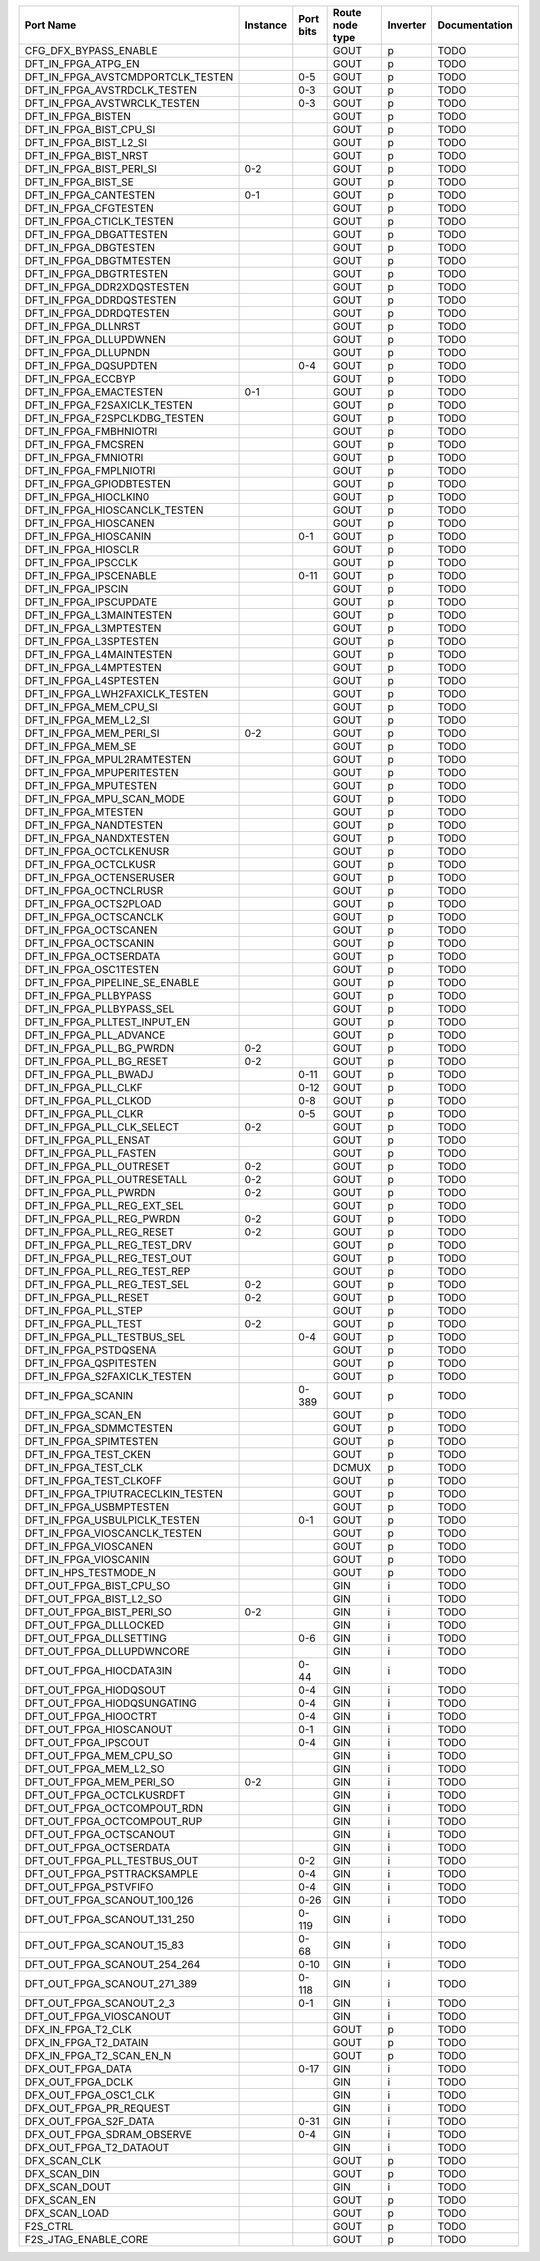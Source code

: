 +-----------------------------------+----------+-----------+-----------------+----------+---------------+
|                         Port Name | Instance | Port bits | Route node type | Inverter | Documentation |
+===================================+==========+===========+=================+==========+===============+
|             CFG_DFX_BYPASS_ENABLE |          |           |            GOUT |        p |          TODO |
+-----------------------------------+----------+-----------+-----------------+----------+---------------+
|               DFT_IN_FPGA_ATPG_EN |          |           |            GOUT |        p |          TODO |
+-----------------------------------+----------+-----------+-----------------+----------+---------------+
| DFT_IN_FPGA_AVSTCMDPORTCLK_TESTEN |          |       0-5 |            GOUT |        p |          TODO |
+-----------------------------------+----------+-----------+-----------------+----------+---------------+
|      DFT_IN_FPGA_AVSTRDCLK_TESTEN |          |       0-3 |            GOUT |        p |          TODO |
+-----------------------------------+----------+-----------+-----------------+----------+---------------+
|      DFT_IN_FPGA_AVSTWRCLK_TESTEN |          |       0-3 |            GOUT |        p |          TODO |
+-----------------------------------+----------+-----------+-----------------+----------+---------------+
|                DFT_IN_FPGA_BISTEN |          |           |            GOUT |        p |          TODO |
+-----------------------------------+----------+-----------+-----------------+----------+---------------+
|           DFT_IN_FPGA_BIST_CPU_SI |          |           |            GOUT |        p |          TODO |
+-----------------------------------+----------+-----------+-----------------+----------+---------------+
|            DFT_IN_FPGA_BIST_L2_SI |          |           |            GOUT |        p |          TODO |
+-----------------------------------+----------+-----------+-----------------+----------+---------------+
|             DFT_IN_FPGA_BIST_NRST |          |           |            GOUT |        p |          TODO |
+-----------------------------------+----------+-----------+-----------------+----------+---------------+
|          DFT_IN_FPGA_BIST_PERI_SI |      0-2 |           |            GOUT |        p |          TODO |
+-----------------------------------+----------+-----------+-----------------+----------+---------------+
|               DFT_IN_FPGA_BIST_SE |          |           |            GOUT |        p |          TODO |
+-----------------------------------+----------+-----------+-----------------+----------+---------------+
|             DFT_IN_FPGA_CANTESTEN |      0-1 |           |            GOUT |        p |          TODO |
+-----------------------------------+----------+-----------+-----------------+----------+---------------+
|             DFT_IN_FPGA_CFGTESTEN |          |           |            GOUT |        p |          TODO |
+-----------------------------------+----------+-----------+-----------------+----------+---------------+
|         DFT_IN_FPGA_CTICLK_TESTEN |          |           |            GOUT |        p |          TODO |
+-----------------------------------+----------+-----------+-----------------+----------+---------------+
|           DFT_IN_FPGA_DBGATTESTEN |          |           |            GOUT |        p |          TODO |
+-----------------------------------+----------+-----------+-----------------+----------+---------------+
|             DFT_IN_FPGA_DBGTESTEN |          |           |            GOUT |        p |          TODO |
+-----------------------------------+----------+-----------+-----------------+----------+---------------+
|           DFT_IN_FPGA_DBGTMTESTEN |          |           |            GOUT |        p |          TODO |
+-----------------------------------+----------+-----------+-----------------+----------+---------------+
|           DFT_IN_FPGA_DBGTRTESTEN |          |           |            GOUT |        p |          TODO |
+-----------------------------------+----------+-----------+-----------------+----------+---------------+
|        DFT_IN_FPGA_DDR2XDQSTESTEN |          |           |            GOUT |        p |          TODO |
+-----------------------------------+----------+-----------+-----------------+----------+---------------+
|          DFT_IN_FPGA_DDRDQSTESTEN |          |           |            GOUT |        p |          TODO |
+-----------------------------------+----------+-----------+-----------------+----------+---------------+
|           DFT_IN_FPGA_DDRDQTESTEN |          |           |            GOUT |        p |          TODO |
+-----------------------------------+----------+-----------+-----------------+----------+---------------+
|               DFT_IN_FPGA_DLLNRST |          |           |            GOUT |        p |          TODO |
+-----------------------------------+----------+-----------+-----------------+----------+---------------+
|            DFT_IN_FPGA_DLLUPDWNEN |          |           |            GOUT |        p |          TODO |
+-----------------------------------+----------+-----------+-----------------+----------+---------------+
|              DFT_IN_FPGA_DLLUPNDN |          |           |            GOUT |        p |          TODO |
+-----------------------------------+----------+-----------+-----------------+----------+---------------+
|             DFT_IN_FPGA_DQSUPDTEN |          |       0-4 |            GOUT |        p |          TODO |
+-----------------------------------+----------+-----------+-----------------+----------+---------------+
|                DFT_IN_FPGA_ECCBYP |          |           |            GOUT |        p |          TODO |
+-----------------------------------+----------+-----------+-----------------+----------+---------------+
|            DFT_IN_FPGA_EMACTESTEN |      0-1 |           |            GOUT |        p |          TODO |
+-----------------------------------+----------+-----------+-----------------+----------+---------------+
|      DFT_IN_FPGA_F2SAXICLK_TESTEN |          |           |            GOUT |        p |          TODO |
+-----------------------------------+----------+-----------+-----------------+----------+---------------+
|     DFT_IN_FPGA_F2SPCLKDBG_TESTEN |          |           |            GOUT |        p |          TODO |
+-----------------------------------+----------+-----------+-----------------+----------+---------------+
|            DFT_IN_FPGA_FMBHNIOTRI |          |           |            GOUT |        p |          TODO |
+-----------------------------------+----------+-----------+-----------------+----------+---------------+
|               DFT_IN_FPGA_FMCSREN |          |           |            GOUT |        p |          TODO |
+-----------------------------------+----------+-----------+-----------------+----------+---------------+
|              DFT_IN_FPGA_FMNIOTRI |          |           |            GOUT |        p |          TODO |
+-----------------------------------+----------+-----------+-----------------+----------+---------------+
|            DFT_IN_FPGA_FMPLNIOTRI |          |           |            GOUT |        p |          TODO |
+-----------------------------------+----------+-----------+-----------------+----------+---------------+
|          DFT_IN_FPGA_GPIODBTESTEN |          |           |            GOUT |        p |          TODO |
+-----------------------------------+----------+-----------+-----------------+----------+---------------+
|             DFT_IN_FPGA_HIOCLKIN0 |          |           |            GOUT |        p |          TODO |
+-----------------------------------+----------+-----------+-----------------+----------+---------------+
|     DFT_IN_FPGA_HIOSCANCLK_TESTEN |          |           |            GOUT |        p |          TODO |
+-----------------------------------+----------+-----------+-----------------+----------+---------------+
|             DFT_IN_FPGA_HIOSCANEN |          |           |            GOUT |        p |          TODO |
+-----------------------------------+----------+-----------+-----------------+----------+---------------+
|             DFT_IN_FPGA_HIOSCANIN |          |       0-1 |            GOUT |        p |          TODO |
+-----------------------------------+----------+-----------+-----------------+----------+---------------+
|               DFT_IN_FPGA_HIOSCLR |          |           |            GOUT |        p |          TODO |
+-----------------------------------+----------+-----------+-----------------+----------+---------------+
|               DFT_IN_FPGA_IPSCCLK |          |           |            GOUT |        p |          TODO |
+-----------------------------------+----------+-----------+-----------------+----------+---------------+
|            DFT_IN_FPGA_IPSCENABLE |          |      0-11 |            GOUT |        p |          TODO |
+-----------------------------------+----------+-----------+-----------------+----------+---------------+
|                DFT_IN_FPGA_IPSCIN |          |           |            GOUT |        p |          TODO |
+-----------------------------------+----------+-----------+-----------------+----------+---------------+
|            DFT_IN_FPGA_IPSCUPDATE |          |           |            GOUT |        p |          TODO |
+-----------------------------------+----------+-----------+-----------------+----------+---------------+
|          DFT_IN_FPGA_L3MAINTESTEN |          |           |            GOUT |        p |          TODO |
+-----------------------------------+----------+-----------+-----------------+----------+---------------+
|            DFT_IN_FPGA_L3MPTESTEN |          |           |            GOUT |        p |          TODO |
+-----------------------------------+----------+-----------+-----------------+----------+---------------+
|            DFT_IN_FPGA_L3SPTESTEN |          |           |            GOUT |        p |          TODO |
+-----------------------------------+----------+-----------+-----------------+----------+---------------+
|          DFT_IN_FPGA_L4MAINTESTEN |          |           |            GOUT |        p |          TODO |
+-----------------------------------+----------+-----------+-----------------+----------+---------------+
|            DFT_IN_FPGA_L4MPTESTEN |          |           |            GOUT |        p |          TODO |
+-----------------------------------+----------+-----------+-----------------+----------+---------------+
|            DFT_IN_FPGA_L4SPTESTEN |          |           |            GOUT |        p |          TODO |
+-----------------------------------+----------+-----------+-----------------+----------+---------------+
|    DFT_IN_FPGA_LWH2FAXICLK_TESTEN |          |           |            GOUT |        p |          TODO |
+-----------------------------------+----------+-----------+-----------------+----------+---------------+
|            DFT_IN_FPGA_MEM_CPU_SI |          |           |            GOUT |        p |          TODO |
+-----------------------------------+----------+-----------+-----------------+----------+---------------+
|             DFT_IN_FPGA_MEM_L2_SI |          |           |            GOUT |        p |          TODO |
+-----------------------------------+----------+-----------+-----------------+----------+---------------+
|           DFT_IN_FPGA_MEM_PERI_SI |      0-2 |           |            GOUT |        p |          TODO |
+-----------------------------------+----------+-----------+-----------------+----------+---------------+
|                DFT_IN_FPGA_MEM_SE |          |           |            GOUT |        p |          TODO |
+-----------------------------------+----------+-----------+-----------------+----------+---------------+
|        DFT_IN_FPGA_MPUL2RAMTESTEN |          |           |            GOUT |        p |          TODO |
+-----------------------------------+----------+-----------+-----------------+----------+---------------+
|         DFT_IN_FPGA_MPUPERITESTEN |          |           |            GOUT |        p |          TODO |
+-----------------------------------+----------+-----------+-----------------+----------+---------------+
|             DFT_IN_FPGA_MPUTESTEN |          |           |            GOUT |        p |          TODO |
+-----------------------------------+----------+-----------+-----------------+----------+---------------+
|         DFT_IN_FPGA_MPU_SCAN_MODE |          |           |            GOUT |        p |          TODO |
+-----------------------------------+----------+-----------+-----------------+----------+---------------+
|               DFT_IN_FPGA_MTESTEN |          |           |            GOUT |        p |          TODO |
+-----------------------------------+----------+-----------+-----------------+----------+---------------+
|            DFT_IN_FPGA_NANDTESTEN |          |           |            GOUT |        p |          TODO |
+-----------------------------------+----------+-----------+-----------------+----------+---------------+
|           DFT_IN_FPGA_NANDXTESTEN |          |           |            GOUT |        p |          TODO |
+-----------------------------------+----------+-----------+-----------------+----------+---------------+
|           DFT_IN_FPGA_OCTCLKENUSR |          |           |            GOUT |        p |          TODO |
+-----------------------------------+----------+-----------+-----------------+----------+---------------+
|             DFT_IN_FPGA_OCTCLKUSR |          |           |            GOUT |        p |          TODO |
+-----------------------------------+----------+-----------+-----------------+----------+---------------+
|          DFT_IN_FPGA_OCTENSERUSER |          |           |            GOUT |        p |          TODO |
+-----------------------------------+----------+-----------+-----------------+----------+---------------+
|            DFT_IN_FPGA_OCTNCLRUSR |          |           |            GOUT |        p |          TODO |
+-----------------------------------+----------+-----------+-----------------+----------+---------------+
|            DFT_IN_FPGA_OCTS2PLOAD |          |           |            GOUT |        p |          TODO |
+-----------------------------------+----------+-----------+-----------------+----------+---------------+
|            DFT_IN_FPGA_OCTSCANCLK |          |           |            GOUT |        p |          TODO |
+-----------------------------------+----------+-----------+-----------------+----------+---------------+
|             DFT_IN_FPGA_OCTSCANEN |          |           |            GOUT |        p |          TODO |
+-----------------------------------+----------+-----------+-----------------+----------+---------------+
|             DFT_IN_FPGA_OCTSCANIN |          |           |            GOUT |        p |          TODO |
+-----------------------------------+----------+-----------+-----------------+----------+---------------+
|            DFT_IN_FPGA_OCTSERDATA |          |           |            GOUT |        p |          TODO |
+-----------------------------------+----------+-----------+-----------------+----------+---------------+
|            DFT_IN_FPGA_OSC1TESTEN |          |           |            GOUT |        p |          TODO |
+-----------------------------------+----------+-----------+-----------------+----------+---------------+
|    DFT_IN_FPGA_PIPELINE_SE_ENABLE |          |           |            GOUT |        p |          TODO |
+-----------------------------------+----------+-----------+-----------------+----------+---------------+
|             DFT_IN_FPGA_PLLBYPASS |          |           |            GOUT |        p |          TODO |
+-----------------------------------+----------+-----------+-----------------+----------+---------------+
|         DFT_IN_FPGA_PLLBYPASS_SEL |          |           |            GOUT |        p |          TODO |
+-----------------------------------+----------+-----------+-----------------+----------+---------------+
|      DFT_IN_FPGA_PLLTEST_INPUT_EN |          |           |            GOUT |        p |          TODO |
+-----------------------------------+----------+-----------+-----------------+----------+---------------+
|           DFT_IN_FPGA_PLL_ADVANCE |          |           |            GOUT |        p |          TODO |
+-----------------------------------+----------+-----------+-----------------+----------+---------------+
|          DFT_IN_FPGA_PLL_BG_PWRDN |      0-2 |           |            GOUT |        p |          TODO |
+-----------------------------------+----------+-----------+-----------------+----------+---------------+
|          DFT_IN_FPGA_PLL_BG_RESET |      0-2 |           |            GOUT |        p |          TODO |
+-----------------------------------+----------+-----------+-----------------+----------+---------------+
|             DFT_IN_FPGA_PLL_BWADJ |          |      0-11 |            GOUT |        p |          TODO |
+-----------------------------------+----------+-----------+-----------------+----------+---------------+
|              DFT_IN_FPGA_PLL_CLKF |          |      0-12 |            GOUT |        p |          TODO |
+-----------------------------------+----------+-----------+-----------------+----------+---------------+
|             DFT_IN_FPGA_PLL_CLKOD |          |       0-8 |            GOUT |        p |          TODO |
+-----------------------------------+----------+-----------+-----------------+----------+---------------+
|              DFT_IN_FPGA_PLL_CLKR |          |       0-5 |            GOUT |        p |          TODO |
+-----------------------------------+----------+-----------+-----------------+----------+---------------+
|        DFT_IN_FPGA_PLL_CLK_SELECT |      0-2 |           |            GOUT |        p |          TODO |
+-----------------------------------+----------+-----------+-----------------+----------+---------------+
|             DFT_IN_FPGA_PLL_ENSAT |          |           |            GOUT |        p |          TODO |
+-----------------------------------+----------+-----------+-----------------+----------+---------------+
|            DFT_IN_FPGA_PLL_FASTEN |          |           |            GOUT |        p |          TODO |
+-----------------------------------+----------+-----------+-----------------+----------+---------------+
|          DFT_IN_FPGA_PLL_OUTRESET |      0-2 |           |            GOUT |        p |          TODO |
+-----------------------------------+----------+-----------+-----------------+----------+---------------+
|       DFT_IN_FPGA_PLL_OUTRESETALL |      0-2 |           |            GOUT |        p |          TODO |
+-----------------------------------+----------+-----------+-----------------+----------+---------------+
|             DFT_IN_FPGA_PLL_PWRDN |      0-2 |           |            GOUT |        p |          TODO |
+-----------------------------------+----------+-----------+-----------------+----------+---------------+
|       DFT_IN_FPGA_PLL_REG_EXT_SEL |          |           |            GOUT |        p |          TODO |
+-----------------------------------+----------+-----------+-----------------+----------+---------------+
|         DFT_IN_FPGA_PLL_REG_PWRDN |      0-2 |           |            GOUT |        p |          TODO |
+-----------------------------------+----------+-----------+-----------------+----------+---------------+
|         DFT_IN_FPGA_PLL_REG_RESET |      0-2 |           |            GOUT |        p |          TODO |
+-----------------------------------+----------+-----------+-----------------+----------+---------------+
|      DFT_IN_FPGA_PLL_REG_TEST_DRV |          |           |            GOUT |        p |          TODO |
+-----------------------------------+----------+-----------+-----------------+----------+---------------+
|      DFT_IN_FPGA_PLL_REG_TEST_OUT |          |           |            GOUT |        p |          TODO |
+-----------------------------------+----------+-----------+-----------------+----------+---------------+
|      DFT_IN_FPGA_PLL_REG_TEST_REP |          |           |            GOUT |        p |          TODO |
+-----------------------------------+----------+-----------+-----------------+----------+---------------+
|      DFT_IN_FPGA_PLL_REG_TEST_SEL |      0-2 |           |            GOUT |        p |          TODO |
+-----------------------------------+----------+-----------+-----------------+----------+---------------+
|             DFT_IN_FPGA_PLL_RESET |      0-2 |           |            GOUT |        p |          TODO |
+-----------------------------------+----------+-----------+-----------------+----------+---------------+
|              DFT_IN_FPGA_PLL_STEP |          |           |            GOUT |        p |          TODO |
+-----------------------------------+----------+-----------+-----------------+----------+---------------+
|              DFT_IN_FPGA_PLL_TEST |      0-2 |           |            GOUT |        p |          TODO |
+-----------------------------------+----------+-----------+-----------------+----------+---------------+
|       DFT_IN_FPGA_PLL_TESTBUS_SEL |          |       0-4 |            GOUT |        p |          TODO |
+-----------------------------------+----------+-----------+-----------------+----------+---------------+
|             DFT_IN_FPGA_PSTDQSENA |          |           |            GOUT |        p |          TODO |
+-----------------------------------+----------+-----------+-----------------+----------+---------------+
|            DFT_IN_FPGA_QSPITESTEN |          |           |            GOUT |        p |          TODO |
+-----------------------------------+----------+-----------+-----------------+----------+---------------+
|      DFT_IN_FPGA_S2FAXICLK_TESTEN |          |           |            GOUT |        p |          TODO |
+-----------------------------------+----------+-----------+-----------------+----------+---------------+
|                DFT_IN_FPGA_SCANIN |          |     0-389 |            GOUT |        p |          TODO |
+-----------------------------------+----------+-----------+-----------------+----------+---------------+
|               DFT_IN_FPGA_SCAN_EN |          |           |            GOUT |        p |          TODO |
+-----------------------------------+----------+-----------+-----------------+----------+---------------+
|           DFT_IN_FPGA_SDMMCTESTEN |          |           |            GOUT |        p |          TODO |
+-----------------------------------+----------+-----------+-----------------+----------+---------------+
|            DFT_IN_FPGA_SPIMTESTEN |          |           |            GOUT |        p |          TODO |
+-----------------------------------+----------+-----------+-----------------+----------+---------------+
|             DFT_IN_FPGA_TEST_CKEN |          |           |            GOUT |        p |          TODO |
+-----------------------------------+----------+-----------+-----------------+----------+---------------+
|              DFT_IN_FPGA_TEST_CLK |          |           |           DCMUX |        p |          TODO |
+-----------------------------------+----------+-----------+-----------------+----------+---------------+
|           DFT_IN_FPGA_TEST_CLKOFF |          |           |            GOUT |        p |          TODO |
+-----------------------------------+----------+-----------+-----------------+----------+---------------+
| DFT_IN_FPGA_TPIUTRACECLKIN_TESTEN |          |           |            GOUT |        p |          TODO |
+-----------------------------------+----------+-----------+-----------------+----------+---------------+
|           DFT_IN_FPGA_USBMPTESTEN |          |           |            GOUT |        p |          TODO |
+-----------------------------------+----------+-----------+-----------------+----------+---------------+
|     DFT_IN_FPGA_USBULPICLK_TESTEN |          |       0-1 |            GOUT |        p |          TODO |
+-----------------------------------+----------+-----------+-----------------+----------+---------------+
|     DFT_IN_FPGA_VIOSCANCLK_TESTEN |          |           |            GOUT |        p |          TODO |
+-----------------------------------+----------+-----------+-----------------+----------+---------------+
|             DFT_IN_FPGA_VIOSCANEN |          |           |            GOUT |        p |          TODO |
+-----------------------------------+----------+-----------+-----------------+----------+---------------+
|             DFT_IN_FPGA_VIOSCANIN |          |           |            GOUT |        p |          TODO |
+-----------------------------------+----------+-----------+-----------------+----------+---------------+
|             DFT_IN_HPS_TESTMODE_N |          |           |            GOUT |        p |          TODO |
+-----------------------------------+----------+-----------+-----------------+----------+---------------+
|          DFT_OUT_FPGA_BIST_CPU_SO |          |           |             GIN |        i |          TODO |
+-----------------------------------+----------+-----------+-----------------+----------+---------------+
|           DFT_OUT_FPGA_BIST_L2_SO |          |           |             GIN |        i |          TODO |
+-----------------------------------+----------+-----------+-----------------+----------+---------------+
|         DFT_OUT_FPGA_BIST_PERI_SO |      0-2 |           |             GIN |        i |          TODO |
+-----------------------------------+----------+-----------+-----------------+----------+---------------+
|            DFT_OUT_FPGA_DLLLOCKED |          |           |             GIN |        i |          TODO |
+-----------------------------------+----------+-----------+-----------------+----------+---------------+
|           DFT_OUT_FPGA_DLLSETTING |          |       0-6 |             GIN |        i |          TODO |
+-----------------------------------+----------+-----------+-----------------+----------+---------------+
|         DFT_OUT_FPGA_DLLUPDWNCORE |          |           |             GIN |        i |          TODO |
+-----------------------------------+----------+-----------+-----------------+----------+---------------+
|          DFT_OUT_FPGA_HIOCDATA3IN |          |      0-44 |             GIN |        i |          TODO |
+-----------------------------------+----------+-----------+-----------------+----------+---------------+
|            DFT_OUT_FPGA_HIODQSOUT |          |       0-4 |             GIN |        i |          TODO |
+-----------------------------------+----------+-----------+-----------------+----------+---------------+
|       DFT_OUT_FPGA_HIODQSUNGATING |          |       0-4 |             GIN |        i |          TODO |
+-----------------------------------+----------+-----------+-----------------+----------+---------------+
|             DFT_OUT_FPGA_HIOOCTRT |          |       0-4 |             GIN |        i |          TODO |
+-----------------------------------+----------+-----------+-----------------+----------+---------------+
|           DFT_OUT_FPGA_HIOSCANOUT |          |       0-1 |             GIN |        i |          TODO |
+-----------------------------------+----------+-----------+-----------------+----------+---------------+
|              DFT_OUT_FPGA_IPSCOUT |          |       0-4 |             GIN |        i |          TODO |
+-----------------------------------+----------+-----------+-----------------+----------+---------------+
|           DFT_OUT_FPGA_MEM_CPU_SO |          |           |             GIN |        i |          TODO |
+-----------------------------------+----------+-----------+-----------------+----------+---------------+
|            DFT_OUT_FPGA_MEM_L2_SO |          |           |             GIN |        i |          TODO |
+-----------------------------------+----------+-----------+-----------------+----------+---------------+
|          DFT_OUT_FPGA_MEM_PERI_SO |      0-2 |           |             GIN |        i |          TODO |
+-----------------------------------+----------+-----------+-----------------+----------+---------------+
|         DFT_OUT_FPGA_OCTCLKUSRDFT |          |           |             GIN |        i |          TODO |
+-----------------------------------+----------+-----------+-----------------+----------+---------------+
|       DFT_OUT_FPGA_OCTCOMPOUT_RDN |          |           |             GIN |        i |          TODO |
+-----------------------------------+----------+-----------+-----------------+----------+---------------+
|       DFT_OUT_FPGA_OCTCOMPOUT_RUP |          |           |             GIN |        i |          TODO |
+-----------------------------------+----------+-----------+-----------------+----------+---------------+
|           DFT_OUT_FPGA_OCTSCANOUT |          |           |             GIN |        i |          TODO |
+-----------------------------------+----------+-----------+-----------------+----------+---------------+
|           DFT_OUT_FPGA_OCTSERDATA |          |           |             GIN |        i |          TODO |
+-----------------------------------+----------+-----------+-----------------+----------+---------------+
|      DFT_OUT_FPGA_PLL_TESTBUS_OUT |          |       0-2 |             GIN |        i |          TODO |
+-----------------------------------+----------+-----------+-----------------+----------+---------------+
|       DFT_OUT_FPGA_PSTTRACKSAMPLE |          |       0-4 |             GIN |        i |          TODO |
+-----------------------------------+----------+-----------+-----------------+----------+---------------+
|             DFT_OUT_FPGA_PSTVFIFO |          |       0-4 |             GIN |        i |          TODO |
+-----------------------------------+----------+-----------+-----------------+----------+---------------+
|      DFT_OUT_FPGA_SCANOUT_100_126 |          |      0-26 |             GIN |        i |          TODO |
+-----------------------------------+----------+-----------+-----------------+----------+---------------+
|      DFT_OUT_FPGA_SCANOUT_131_250 |          |     0-119 |             GIN |        i |          TODO |
+-----------------------------------+----------+-----------+-----------------+----------+---------------+
|        DFT_OUT_FPGA_SCANOUT_15_83 |          |      0-68 |             GIN |        i |          TODO |
+-----------------------------------+----------+-----------+-----------------+----------+---------------+
|      DFT_OUT_FPGA_SCANOUT_254_264 |          |      0-10 |             GIN |        i |          TODO |
+-----------------------------------+----------+-----------+-----------------+----------+---------------+
|      DFT_OUT_FPGA_SCANOUT_271_389 |          |     0-118 |             GIN |        i |          TODO |
+-----------------------------------+----------+-----------+-----------------+----------+---------------+
|          DFT_OUT_FPGA_SCANOUT_2_3 |          |       0-1 |             GIN |        i |          TODO |
+-----------------------------------+----------+-----------+-----------------+----------+---------------+
|           DFT_OUT_FPGA_VIOSCANOUT |          |           |             GIN |        i |          TODO |
+-----------------------------------+----------+-----------+-----------------+----------+---------------+
|                DFX_IN_FPGA_T2_CLK |          |           |            GOUT |        p |          TODO |
+-----------------------------------+----------+-----------+-----------------+----------+---------------+
|             DFX_IN_FPGA_T2_DATAIN |          |           |            GOUT |        p |          TODO |
+-----------------------------------+----------+-----------+-----------------+----------+---------------+
|          DFX_IN_FPGA_T2_SCAN_EN_N |          |           |            GOUT |        p |          TODO |
+-----------------------------------+----------+-----------+-----------------+----------+---------------+
|                 DFX_OUT_FPGA_DATA |          |      0-17 |             GIN |        i |          TODO |
+-----------------------------------+----------+-----------+-----------------+----------+---------------+
|                 DFX_OUT_FPGA_DCLK |          |           |             GIN |        i |          TODO |
+-----------------------------------+----------+-----------+-----------------+----------+---------------+
|             DFX_OUT_FPGA_OSC1_CLK |          |           |             GIN |        i |          TODO |
+-----------------------------------+----------+-----------+-----------------+----------+---------------+
|           DFX_OUT_FPGA_PR_REQUEST |          |           |             GIN |        i |          TODO |
+-----------------------------------+----------+-----------+-----------------+----------+---------------+
|             DFX_OUT_FPGA_S2F_DATA |          |      0-31 |             GIN |        i |          TODO |
+-----------------------------------+----------+-----------+-----------------+----------+---------------+
|        DFX_OUT_FPGA_SDRAM_OBSERVE |          |       0-4 |             GIN |        i |          TODO |
+-----------------------------------+----------+-----------+-----------------+----------+---------------+
|           DFX_OUT_FPGA_T2_DATAOUT |          |           |             GIN |        i |          TODO |
+-----------------------------------+----------+-----------+-----------------+----------+---------------+
|                      DFX_SCAN_CLK |          |           |            GOUT |        p |          TODO |
+-----------------------------------+----------+-----------+-----------------+----------+---------------+
|                      DFX_SCAN_DIN |          |           |            GOUT |        p |          TODO |
+-----------------------------------+----------+-----------+-----------------+----------+---------------+
|                     DFX_SCAN_DOUT |          |           |             GIN |        i |          TODO |
+-----------------------------------+----------+-----------+-----------------+----------+---------------+
|                       DFX_SCAN_EN |          |           |            GOUT |        p |          TODO |
+-----------------------------------+----------+-----------+-----------------+----------+---------------+
|                     DFX_SCAN_LOAD |          |           |            GOUT |        p |          TODO |
+-----------------------------------+----------+-----------+-----------------+----------+---------------+
|                          F2S_CTRL |          |           |            GOUT |        p |          TODO |
+-----------------------------------+----------+-----------+-----------------+----------+---------------+
|              F2S_JTAG_ENABLE_CORE |          |           |            GOUT |        p |          TODO |
+-----------------------------------+----------+-----------+-----------------+----------+---------------+
